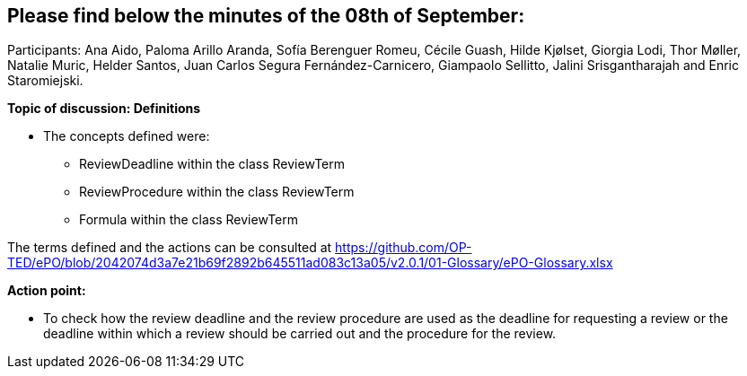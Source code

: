 == Please find below the minutes of the 08th of September:

Participants: Ana Aido, Paloma Arillo Aranda, Sofía Berenguer Romeu, Cécile Guash, Hilde Kjølset, Giorgia Lodi, Thor Møller, Natalie Muric, Helder Santos, Juan Carlos Segura Fernández-Carnicero, Giampaolo Sellitto, Jalini Srisgantharajah and Enric Staromiejski.

**Topic of discussion: Definitions**

* The concepts defined were:
** ReviewDeadline within the class ReviewTerm
** ReviewProcedure within the class ReviewTerm
** Formula within the class ReviewTerm

The terms defined and the actions can be consulted at https://github.com/OP-TED/ePO/blob/2042074d3a7e21b69f2892b645511ad083c13a05/v2.0.1/01-Glossary/ePO-Glossary.xlsx

**Action point:**

- To check how the review deadline and the review procedure are used as the deadline  for requesting a review or the deadline within which a  review should be carried out and the procedure for the review.

